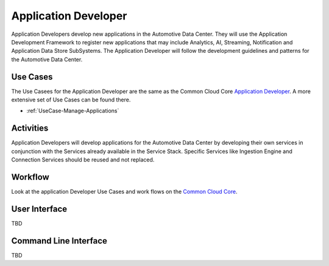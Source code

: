 .. _Actor-Application-Developer:

Application Developer
=====================

Application Developers develop new applications in the Automotive Data Center. They will
use the Application Development Framework to register new applications that may include
Analytics, AI, Streaming, Notification and Application Data Store SubSystems. The Application
Developer will follow the development guidelines and patterns for the Automotive Data Center.

Use Cases
---------
The Use Casees for the Application Developer are the same as the Common Cloud Core
`Application Developer <http://c3.readthedocs.io/en/latest/Actors/ApplicationDeveloper/Actor-ApplicationDeveloper.html>`_.
A more extensive set of Use Cases can be found there.

* :ref:`UseCase-Manage-Applications`

.. image:: UseCases.png

Activities
----------

Application Developers will develop applications for the Automotive Data Center by developing
their own services in conjunction with the Services already available in the Service Stack.
Specific Services like Ingestion Engine and Connection Services should be reused and not
replaced.

.. image:: Activity.png

Workflow
--------

Look at the application Developer Use Cases and work flows on the
`Common Cloud Core <http://c3.readthedocs.io/en/latest/Actors/ApplicationDeveloper/Actor-ApplicationDeveloper.html>`_.

.. image:: Workflow.png

User Interface
--------------

TBD

Command Line Interface
----------------------

TBD
